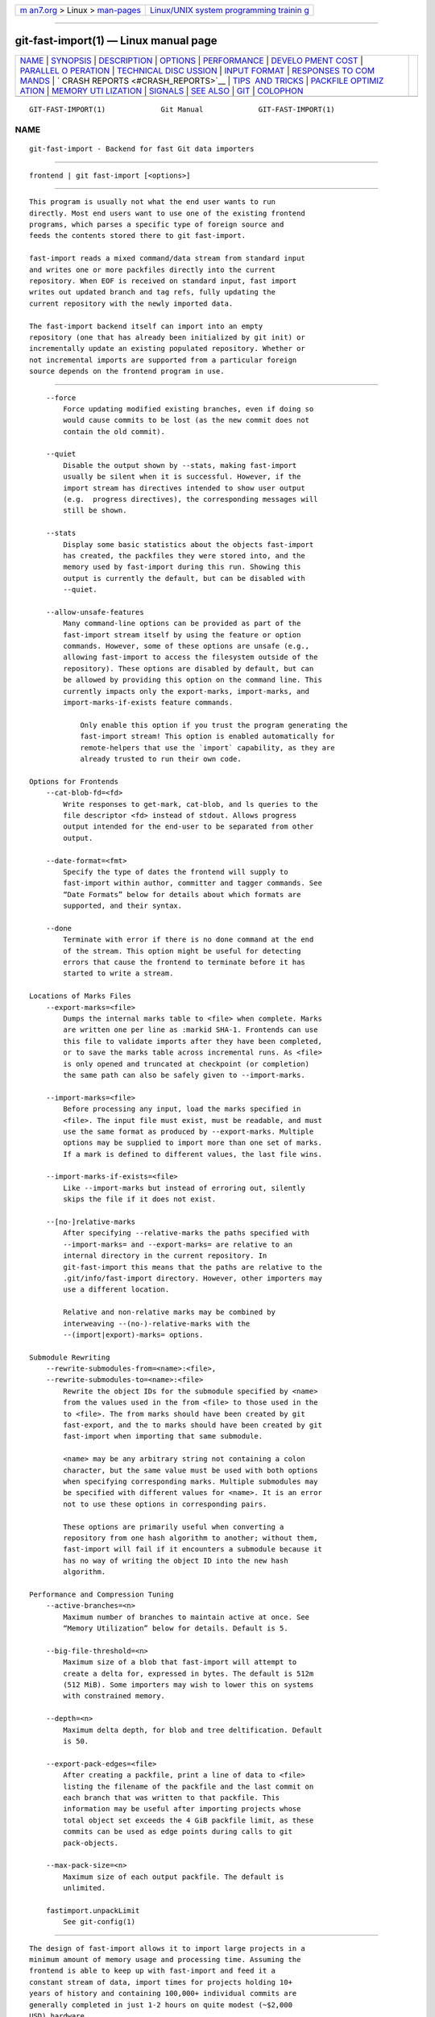.. container:: page-top

.. container:: nav-bar

   +----------------------------------+----------------------------------+
   | `m                               | `Linux/UNIX system programming   |
   | an7.org <../../../index.html>`__ | trainin                          |
   | > Linux >                        | g <http://man7.org/training/>`__ |
   | `man-pages <../index.html>`__    |                                  |
   +----------------------------------+----------------------------------+

--------------

git-fast-import(1) — Linux manual page
======================================

+-----------------------------------+-----------------------------------+
| `NAME <#NAME>`__ \|               |                                   |
| `SYNOPSIS <#SYNOPSIS>`__ \|       |                                   |
| `DESCRIPTION <#DESCRIPTION>`__ \| |                                   |
| `OPTIONS <#OPTIONS>`__ \|         |                                   |
| `PERFORMANCE <#PERFORMANCE>`__ \| |                                   |
| `DEVELO                           |                                   |
| PMENT COST <#DEVELOPMENT_COST>`__ |                                   |
| \|                                |                                   |
| `PARALLEL O                       |                                   |
| PERATION <#PARALLEL_OPERATION>`__ |                                   |
| \|                                |                                   |
| `TECHNICAL DISC                   |                                   |
| USSION <#TECHNICAL_DISCUSSION>`__ |                                   |
| \|                                |                                   |
| `INPUT FORMAT <#INPUT_FORMAT>`__  |                                   |
| \|                                |                                   |
| `RESPONSES TO COM                 |                                   |
| MANDS <#RESPONSES_TO_COMMANDS>`__ |                                   |
| \|                                |                                   |
| `                                 |                                   |
| CRASH REPORTS <#CRASH_REPORTS>`__ |                                   |
| \|                                |                                   |
| `TIPS                             |                                   |
|  AND TRICKS <#TIPS_AND_TRICKS>`__ |                                   |
| \|                                |                                   |
| `PACKFILE OPTIMIZ                 |                                   |
| ATION <#PACKFILE_OPTIMIZATION>`__ |                                   |
| \|                                |                                   |
| `MEMORY UTI                       |                                   |
| LIZATION <#MEMORY_UTILIZATION>`__ |                                   |
| \| `SIGNALS <#SIGNALS>`__ \|      |                                   |
| `SEE ALSO <#SEE_ALSO>`__ \|       |                                   |
| `GIT <#GIT>`__ \|                 |                                   |
| `COLOPHON <#COLOPHON>`__          |                                   |
+-----------------------------------+-----------------------------------+
| .. container:: man-search-box     |                                   |
+-----------------------------------+-----------------------------------+

::

   GIT-FAST-IMPORT(1)             Git Manual             GIT-FAST-IMPORT(1)

NAME
-------------------------------------------------

::

          git-fast-import - Backend for fast Git data importers


---------------------------------------------------------

::

          frontend | git fast-import [<options>]


---------------------------------------------------------------

::

          This program is usually not what the end user wants to run
          directly. Most end users want to use one of the existing frontend
          programs, which parses a specific type of foreign source and
          feeds the contents stored there to git fast-import.

          fast-import reads a mixed command/data stream from standard input
          and writes one or more packfiles directly into the current
          repository. When EOF is received on standard input, fast import
          writes out updated branch and tag refs, fully updating the
          current repository with the newly imported data.

          The fast-import backend itself can import into an empty
          repository (one that has already been initialized by git init) or
          incrementally update an existing populated repository. Whether or
          not incremental imports are supported from a particular foreign
          source depends on the frontend program in use.


-------------------------------------------------------

::

          --force
              Force updating modified existing branches, even if doing so
              would cause commits to be lost (as the new commit does not
              contain the old commit).

          --quiet
              Disable the output shown by --stats, making fast-import
              usually be silent when it is successful. However, if the
              import stream has directives intended to show user output
              (e.g.  progress directives), the corresponding messages will
              still be shown.

          --stats
              Display some basic statistics about the objects fast-import
              has created, the packfiles they were stored into, and the
              memory used by fast-import during this run. Showing this
              output is currently the default, but can be disabled with
              --quiet.

          --allow-unsafe-features
              Many command-line options can be provided as part of the
              fast-import stream itself by using the feature or option
              commands. However, some of these options are unsafe (e.g.,
              allowing fast-import to access the filesystem outside of the
              repository). These options are disabled by default, but can
              be allowed by providing this option on the command line. This
              currently impacts only the export-marks, import-marks, and
              import-marks-if-exists feature commands.

                  Only enable this option if you trust the program generating the
                  fast-import stream! This option is enabled automatically for
                  remote-helpers that use the `import` capability, as they are
                  already trusted to run their own code.

      Options for Frontends
          --cat-blob-fd=<fd>
              Write responses to get-mark, cat-blob, and ls queries to the
              file descriptor <fd> instead of stdout. Allows progress
              output intended for the end-user to be separated from other
              output.

          --date-format=<fmt>
              Specify the type of dates the frontend will supply to
              fast-import within author, committer and tagger commands. See
              “Date Formats” below for details about which formats are
              supported, and their syntax.

          --done
              Terminate with error if there is no done command at the end
              of the stream. This option might be useful for detecting
              errors that cause the frontend to terminate before it has
              started to write a stream.

      Locations of Marks Files
          --export-marks=<file>
              Dumps the internal marks table to <file> when complete. Marks
              are written one per line as :markid SHA-1. Frontends can use
              this file to validate imports after they have been completed,
              or to save the marks table across incremental runs. As <file>
              is only opened and truncated at checkpoint (or completion)
              the same path can also be safely given to --import-marks.

          --import-marks=<file>
              Before processing any input, load the marks specified in
              <file>. The input file must exist, must be readable, and must
              use the same format as produced by --export-marks. Multiple
              options may be supplied to import more than one set of marks.
              If a mark is defined to different values, the last file wins.

          --import-marks-if-exists=<file>
              Like --import-marks but instead of erroring out, silently
              skips the file if it does not exist.

          --[no-]relative-marks
              After specifying --relative-marks the paths specified with
              --import-marks= and --export-marks= are relative to an
              internal directory in the current repository. In
              git-fast-import this means that the paths are relative to the
              .git/info/fast-import directory. However, other importers may
              use a different location.

              Relative and non-relative marks may be combined by
              interweaving --(no-)-relative-marks with the
              --(import|export)-marks= options.

      Submodule Rewriting
          --rewrite-submodules-from=<name>:<file>,
          --rewrite-submodules-to=<name>:<file>
              Rewrite the object IDs for the submodule specified by <name>
              from the values used in the from <file> to those used in the
              to <file>. The from marks should have been created by git
              fast-export, and the to marks should have been created by git
              fast-import when importing that same submodule.

              <name> may be any arbitrary string not containing a colon
              character, but the same value must be used with both options
              when specifying corresponding marks. Multiple submodules may
              be specified with different values for <name>. It is an error
              not to use these options in corresponding pairs.

              These options are primarily useful when converting a
              repository from one hash algorithm to another; without them,
              fast-import will fail if it encounters a submodule because it
              has no way of writing the object ID into the new hash
              algorithm.

      Performance and Compression Tuning
          --active-branches=<n>
              Maximum number of branches to maintain active at once. See
              “Memory Utilization” below for details. Default is 5.

          --big-file-threshold=<n>
              Maximum size of a blob that fast-import will attempt to
              create a delta for, expressed in bytes. The default is 512m
              (512 MiB). Some importers may wish to lower this on systems
              with constrained memory.

          --depth=<n>
              Maximum delta depth, for blob and tree deltification. Default
              is 50.

          --export-pack-edges=<file>
              After creating a packfile, print a line of data to <file>
              listing the filename of the packfile and the last commit on
              each branch that was written to that packfile. This
              information may be useful after importing projects whose
              total object set exceeds the 4 GiB packfile limit, as these
              commits can be used as edge points during calls to git
              pack-objects.

          --max-pack-size=<n>
              Maximum size of each output packfile. The default is
              unlimited.

          fastimport.unpackLimit
              See git-config(1)


---------------------------------------------------------------

::

          The design of fast-import allows it to import large projects in a
          minimum amount of memory usage and processing time. Assuming the
          frontend is able to keep up with fast-import and feed it a
          constant stream of data, import times for projects holding 10+
          years of history and containing 100,000+ individual commits are
          generally completed in just 1-2 hours on quite modest (~$2,000
          USD) hardware.

          Most bottlenecks appear to be in foreign source data access (the
          source just cannot extract revisions fast enough) or disk IO
          (fast-import writes as fast as the disk will take the data).
          Imports will run faster if the source data is stored on a
          different drive than the destination Git repository (due to less
          IO contention).


-------------------------------------------------------------------------

::

          A typical frontend for fast-import tends to weigh in at
          approximately 200 lines of Perl/Python/Ruby code. Most developers
          have been able to create working importers in just a couple of
          hours, even though it is their first exposure to fast-import, and
          sometimes even to Git. This is an ideal situation, given that
          most conversion tools are throw-away (use once, and never look
          back).


-----------------------------------------------------------------------------

::

          Like git push or git fetch, imports handled by fast-import are
          safe to run alongside parallel git repack -a -d or git gc
          invocations, or any other Git operation (including git prune, as
          loose objects are never used by fast-import).

          fast-import does not lock the branch or tag refs it is actively
          importing. After the import, during its ref update phase,
          fast-import tests each existing branch ref to verify the update
          will be a fast-forward update (the commit stored in the ref is
          contained in the new history of the commit to be written). If the
          update is not a fast-forward update, fast-import will skip
          updating that ref and instead prints a warning message.
          fast-import will always attempt to update all branch refs, and
          does not stop on the first failure.

          Branch updates can be forced with --force, but it’s recommended
          that this only be used on an otherwise quiet repository. Using
          --force is not necessary for an initial import into an empty
          repository.


---------------------------------------------------------------------------------

::

          fast-import tracks a set of branches in memory. Any branch can be
          created or modified at any point during the import process by
          sending a commit command on the input stream. This design allows
          a frontend program to process an unlimited number of branches
          simultaneously, generating commits in the order they are
          available from the source data. It also simplifies the frontend
          programs considerably.

          fast-import does not use or alter the current working directory,
          or any file within it. (It does however update the current Git
          repository, as referenced by GIT_DIR.) Therefore an import
          frontend may use the working directory for its own purposes, such
          as extracting file revisions from the foreign source. This
          ignorance of the working directory also allows fast-import to run
          very quickly, as it does not need to perform any costly file
          update operations when switching between branches.


-----------------------------------------------------------------

::

          With the exception of raw file data (which Git does not
          interpret) the fast-import input format is text (ASCII) based.
          This text based format simplifies development and debugging of
          frontend programs, especially when a higher level language such
          as Perl, Python or Ruby is being used.

          fast-import is very strict about its input. Where we say SP below
          we mean exactly one space. Likewise LF means one (and only one)
          linefeed and HT one (and only one) horizontal tab. Supplying
          additional whitespace characters will cause unexpected results,
          such as branch names or file names with leading or trailing
          spaces in their name, or early termination of fast-import when it
          encounters unexpected input.

      Stream Comments
          To aid in debugging frontends fast-import ignores any line that
          begins with # (ASCII pound/hash) up to and including the line
          ending LF. A comment line may contain any sequence of bytes that
          does not contain an LF and therefore may be used to include any
          detailed debugging information that might be specific to the
          frontend and useful when inspecting a fast-import data stream.

      Date Formats
          The following date formats are supported. A frontend should
          select the format it will use for this import by passing the
          format name in the --date-format=<fmt> command-line option.

          raw
              This is the Git native format and is <time> SP <offutc>. It
              is also fast-import’s default format, if --date-format was
              not specified.

              The time of the event is specified by <time> as the number of
              seconds since the UNIX epoch (midnight, Jan 1, 1970, UTC) and
              is written as an ASCII decimal integer.

              The local offset is specified by <offutc> as a positive or
              negative offset from UTC. For example EST (which is 5 hours
              behind UTC) would be expressed in <tz> by “-0500” while UTC
              is “+0000”. The local offset does not affect <time>; it is
              used only as an advisement to help formatting routines
              display the timestamp.

              If the local offset is not available in the source material,
              use “+0000”, or the most common local offset. For example
              many organizations have a CVS repository which has only ever
              been accessed by users who are located in the same location
              and time zone. In this case a reasonable offset from UTC
              could be assumed.

              Unlike the rfc2822 format, this format is very strict. Any
              variation in formatting will cause fast-import to reject the
              value, and some sanity checks on the numeric values may also
              be performed.

          raw-permissive
              This is the same as raw except that no sanity checks on the
              numeric epoch and local offset are performed. This can be
              useful when trying to filter or import an existing history
              with e.g. bogus timezone values.

          rfc2822
              This is the standard email format as described by RFC 2822.

              An example value is “Tue Feb 6 11:22:18 2007 -0500”. The Git
              parser is accurate, but a little on the lenient side. It is
              the same parser used by git am when applying patches received
              from email.

              Some malformed strings may be accepted as valid dates. In
              some of these cases Git will still be able to obtain the
              correct date from the malformed string. There are also some
              types of malformed strings which Git will parse wrong, and
              yet consider valid. Seriously malformed strings will be
              rejected.

              Unlike the raw format above, the time zone/UTC offset
              information contained in an RFC 2822 date string is used to
              adjust the date value to UTC prior to storage. Therefore it
              is important that this information be as accurate as
              possible.

              If the source material uses RFC 2822 style dates, the
              frontend should let fast-import handle the parsing and
              conversion (rather than attempting to do it itself) as the
              Git parser has been well tested in the wild.

              Frontends should prefer the raw format if the source material
              already uses UNIX-epoch format, can be coaxed to give dates
              in that format, or its format is easily convertible to it, as
              there is no ambiguity in parsing.

          now
              Always use the current time and time zone. The literal now
              must always be supplied for <when>.

              This is a toy format. The current time and time zone of this
              system is always copied into the identity string at the time
              it is being created by fast-import. There is no way to
              specify a different time or time zone.

              This particular format is supplied as it’s short to implement
              and may be useful to a process that wants to create a new
              commit right now, without needing to use a working directory
              or git update-index.

              If separate author and committer commands are used in a
              commit the timestamps may not match, as the system clock will
              be polled twice (once for each command). The only way to
              ensure that both author and committer identity information
              has the same timestamp is to omit author (thus copying from
              committer) or to use a date format other than now.

      Commands
          fast-import accepts several commands to update the current
          repository and control the current import process. More detailed
          discussion (with examples) of each command follows later.

          commit
              Creates a new branch or updates an existing branch by
              creating a new commit and updating the branch to point at the
              newly created commit.

          tag
              Creates an annotated tag object from an existing commit or
              branch. Lightweight tags are not supported by this command,
              as they are not recommended for recording meaningful points
              in time.

          reset
              Reset an existing branch (or a new branch) to a specific
              revision. This command must be used to change a branch to a
              specific revision without making a commit on it.

          blob
              Convert raw file data into a blob, for future use in a commit
              command. This command is optional and is not needed to
              perform an import.

          alias
              Record that a mark refers to a given object without first
              creating any new object. Using --import-marks and referring
              to missing marks will cause fast-import to fail, so aliases
              can provide a way to set otherwise pruned commits to a valid
              value (e.g. the nearest non-pruned ancestor).

          checkpoint
              Forces fast-import to close the current packfile, generate
              its unique SHA-1 checksum and index, and start a new
              packfile. This command is optional and is not needed to
              perform an import.

          progress
              Causes fast-import to echo the entire line to its own
              standard output. This command is optional and is not needed
              to perform an import.

          done
              Marks the end of the stream. This command is optional unless
              the done feature was requested using the --done command-line
              option or feature done command.

          get-mark
              Causes fast-import to print the SHA-1 corresponding to a mark
              to the file descriptor set with --cat-blob-fd, or stdout if
              unspecified.

          cat-blob
              Causes fast-import to print a blob in cat-file --batch format
              to the file descriptor set with --cat-blob-fd or stdout if
              unspecified.

          ls
              Causes fast-import to print a line describing a directory
              entry in ls-tree format to the file descriptor set with
              --cat-blob-fd or stdout if unspecified.

          feature
              Enable the specified feature. This requires that fast-import
              supports the specified feature, and aborts if it does not.

          option
              Specify any of the options listed under OPTIONS that do not
              change stream semantic to suit the frontend’s needs. This
              command is optional and is not needed to perform an import.

      commit
          Create or update a branch with a new commit, recording one
          logical change to the project.

                      'commit' SP <ref> LF
                      mark?
                      original-oid?
                      ('author' (SP <name>)? SP LT <email> GT SP <when> LF)?
                      'committer' (SP <name>)? SP LT <email> GT SP <when> LF
                      ('encoding' SP <encoding>)?
                      data
                      ('from' SP <commit-ish> LF)?
                      ('merge' SP <commit-ish> LF)*
                      (filemodify | filedelete | filecopy | filerename | filedeleteall | notemodify)*
                      LF?

          where <ref> is the name of the branch to make the commit on.
          Typically branch names are prefixed with refs/heads/ in Git, so
          importing the CVS branch symbol RELENG-1_0 would use
          refs/heads/RELENG-1_0 for the value of <ref>. The value of <ref>
          must be a valid refname in Git. As LF is not valid in a Git
          refname, no quoting or escaping syntax is supported here.

          A mark command may optionally appear, requesting fast-import to
          save a reference to the newly created commit for future use by
          the frontend (see below for format). It is very common for
          frontends to mark every commit they create, thereby allowing
          future branch creation from any imported commit.

          The data command following committer must supply the commit
          message (see below for data command syntax). To import an empty
          commit message use a 0 length data. Commit messages are free-form
          and are not interpreted by Git. Currently they must be encoded in
          UTF-8, as fast-import does not permit other encodings to be
          specified.

          Zero or more filemodify, filedelete, filecopy, filerename,
          filedeleteall and notemodify commands may be included to update
          the contents of the branch prior to creating the commit. These
          commands may be supplied in any order. However it is recommended
          that a filedeleteall command precede all filemodify, filecopy,
          filerename and notemodify commands in the same commit, as
          filedeleteall wipes the branch clean (see below).

          The LF after the command is optional (it used to be required).
          Note that for reasons of backward compatibility, if the commit
          ends with a data command (i.e. it has no from, merge, filemodify,
          filedelete, filecopy, filerename, filedeleteall or notemodify
          commands) then two LF commands may appear at the end of the
          command instead of just one.

          author
              An author command may optionally appear, if the author
              information might differ from the committer information. If
              author is omitted then fast-import will automatically use the
              committer’s information for the author portion of the commit.
              See below for a description of the fields in author, as they
              are identical to committer.

          committer
              The committer command indicates who made this commit, and
              when they made it.

              Here <name> is the person’s display name (for example “Com M
              Itter”) and <email> is the person’s email address
              (“cm@example.com”). LT and GT are the literal less-than
              (\x3c) and greater-than (\x3e) symbols. These are required to
              delimit the email address from the other fields in the line.
              Note that <name> and <email> are free-form and may contain
              any sequence of bytes, except LT, GT and LF. <name> is
              typically UTF-8 encoded.

              The time of the change is specified by <when> using the date
              format that was selected by the --date-format=<fmt>
              command-line option. See “Date Formats” above for the set of
              supported formats, and their syntax.

          encoding
              The optional encoding command indicates the encoding of the
              commit message. Most commits are UTF-8 and the encoding is
              omitted, but this allows importing commit messages into git
              without first reencoding them.

          from
              The from command is used to specify the commit to initialize
              this branch from. This revision will be the first ancestor of
              the new commit. The state of the tree built at this commit
              will begin with the state at the from commit, and be altered
              by the content modifications in this commit.

              Omitting the from command in the first commit of a new branch
              will cause fast-import to create that commit with no
              ancestor. This tends to be desired only for the initial
              commit of a project. If the frontend creates all files from
              scratch when making a new branch, a merge command may be used
              instead of from to start the commit with an empty tree.
              Omitting the from command on existing branches is usually
              desired, as the current commit on that branch is
              automatically assumed to be the first ancestor of the new
              commit.

              As LF is not valid in a Git refname or SHA-1 expression, no
              quoting or escaping syntax is supported within <commit-ish>.

              Here <commit-ish> is any of the following:

              •   The name of an existing branch already in fast-import’s
                  internal branch table. If fast-import doesn’t know the
                  name, it’s treated as a SHA-1 expression.

              •   A mark reference, :<idnum>, where <idnum> is the mark
                  number.

                  The reason fast-import uses : to denote a mark reference
                  is this character is not legal in a Git branch name. The
                  leading : makes it easy to distinguish between the mark
                  42 (:42) and the branch 42 (42 or refs/heads/42), or an
                  abbreviated SHA-1 which happened to consist only of
                  base-10 digits.

                  Marks must be declared (via mark) before they can be
                  used.

              •   A complete 40 byte or abbreviated commit SHA-1 in hex.

              •   Any valid Git SHA-1 expression that resolves to a commit.
                  See “SPECIFYING REVISIONS” in gitrevisions(7) for
                  details.

              •   The special null SHA-1 (40 zeros) specifies that the
                  branch is to be removed.

              The special case of restarting an incremental import from the
              current branch value should be written as:

                          from refs/heads/branch^0

              The ^0 suffix is necessary as fast-import does not permit a
              branch to start from itself, and the branch is created in
              memory before the from command is even read from the input.
              Adding ^0 will force fast-import to resolve the commit
              through Git’s revision parsing library, rather than its
              internal branch table, thereby loading in the existing value
              of the branch.

          merge
              Includes one additional ancestor commit. The additional
              ancestry link does not change the way the tree state is built
              at this commit. If the from command is omitted when creating
              a new branch, the first merge commit will be the first
              ancestor of the current commit, and the branch will start out
              with no files. An unlimited number of merge commands per
              commit are permitted by fast-import, thereby establishing an
              n-way merge.

              Here <commit-ish> is any of the commit specification
              expressions also accepted by from (see above).

          filemodify
              Included in a commit command to add a new file or change the
              content of an existing file. This command has two different
              means of specifying the content of the file.

              External data format
                  The data content for the file was already supplied by a
                  prior blob command. The frontend just needs to connect
                  it.

                              'M' SP <mode> SP <dataref> SP <path> LF

                  Here usually <dataref> must be either a mark reference
                  (:<idnum>) set by a prior blob command, or a full 40-byte
                  SHA-1 of an existing Git blob object. If <mode> is
                  040000` then <dataref> must be the full 40-byte SHA-1 of
                  an existing Git tree object or a mark reference set with
                  --import-marks.

              Inline data format
                  The data content for the file has not been supplied yet.
                  The frontend wants to supply it as part of this modify
                  command.

                              'M' SP <mode> SP 'inline' SP <path> LF
                              data

                  See below for a detailed description of the data command.

              In both formats <mode> is the type of file entry, specified
              in octal. Git only supports the following modes:

              •   100644 or 644: A normal (not-executable) file. The
                  majority of files in most projects use this mode. If in
                  doubt, this is what you want.

              •   100755 or 755: A normal, but executable, file.

              •   120000: A symlink, the content of the file will be the
                  link target.

              •   160000: A gitlink, SHA-1 of the object refers to a commit
                  in another repository. Git links can only be specified by
                  SHA or through a commit mark. They are used to implement
                  submodules.

              •   040000: A subdirectory. Subdirectories can only be
                  specified by SHA or through a tree mark set with
                  --import-marks.

              In both formats <path> is the complete path of the file to be
              added (if not already existing) or modified (if already
              existing).

              A <path> string must use UNIX-style directory separators
              (forward slash /), may contain any byte other than LF, and
              must not start with double quote (").

              A path can use C-style string quoting; this is accepted in
              all cases and mandatory if the filename starts with double
              quote or contains LF. In C-style quoting, the complete name
              should be surrounded with double quotes, and any LF,
              backslash, or double quote characters must be escaped by
              preceding them with a backslash (e.g., "path/with\n, \\ and
              \" in it").

              The value of <path> must be in canonical form. That is it
              must not:

              •   contain an empty directory component (e.g.  foo//bar is
                  invalid),

              •   end with a directory separator (e.g.  foo/ is invalid),

              •   start with a directory separator (e.g.  /foo is invalid),

              •   contain the special component .  or ..  (e.g.  foo/./bar
                  and foo/../bar are invalid).

              The root of the tree can be represented by an empty string as
              <path>.

              It is recommended that <path> always be encoded using UTF-8.

          filedelete
              Included in a commit command to remove a file or recursively
              delete an entire directory from the branch. If the file or
              directory removal makes its parent directory empty, the
              parent directory will be automatically removed too. This
              cascades up the tree until the first non-empty directory or
              the root is reached.

                          'D' SP <path> LF

              here <path> is the complete path of the file or subdirectory
              to be removed from the branch. See filemodify above for a
              detailed description of <path>.

          filecopy
              Recursively copies an existing file or subdirectory to a
              different location within the branch. The existing file or
              directory must exist. If the destination exists it will be
              completely replaced by the content copied from the source.

                          'C' SP <path> SP <path> LF

              here the first <path> is the source location and the second
              <path> is the destination. See filemodify above for a
              detailed description of what <path> may look like. To use a
              source path that contains SP the path must be quoted.

              A filecopy command takes effect immediately. Once the source
              location has been copied to the destination any future
              commands applied to the source location will not impact the
              destination of the copy.

          filerename
              Renames an existing file or subdirectory to a different
              location within the branch. The existing file or directory
              must exist. If the destination exists it will be replaced by
              the source directory.

                          'R' SP <path> SP <path> LF

              here the first <path> is the source location and the second
              <path> is the destination. See filemodify above for a
              detailed description of what <path> may look like. To use a
              source path that contains SP the path must be quoted.

              A filerename command takes effect immediately. Once the
              source location has been renamed to the destination any
              future commands applied to the source location will create
              new files there and not impact the destination of the rename.

              Note that a filerename is the same as a filecopy followed by
              a filedelete of the source location. There is a slight
              performance advantage to using filerename, but the advantage
              is so small that it is never worth trying to convert a
              delete/add pair in source material into a rename for
              fast-import. This filerename command is provided just to
              simplify frontends that already have rename information and
              don’t want bother with decomposing it into a filecopy
              followed by a filedelete.

          filedeleteall
              Included in a commit command to remove all files (and also
              all directories) from the branch. This command resets the
              internal branch structure to have no files in it, allowing
              the frontend to subsequently add all interesting files from
              scratch.

                          'deleteall' LF

              This command is extremely useful if the frontend does not
              know (or does not care to know) what files are currently on
              the branch, and therefore cannot generate the proper
              filedelete commands to update the content.

              Issuing a filedeleteall followed by the needed filemodify
              commands to set the correct content will produce the same
              results as sending only the needed filemodify and filedelete
              commands. The filedeleteall approach may however require
              fast-import to use slightly more memory per active branch
              (less than 1 MiB for even most large projects); so frontends
              that can easily obtain only the affected paths for a commit
              are encouraged to do so.

          notemodify
              Included in a commit <notes_ref> command to add a new note
              annotating a <commit-ish> or change this annotation contents.
              Internally it is similar to filemodify 100644 on <commit-ish>
              path (maybe split into subdirectories). It’s not advised to
              use any other commands to write to the <notes_ref> tree
              except filedeleteall to delete all existing notes in this
              tree. This command has two different means of specifying the
              content of the note.

              External data format
                  The data content for the note was already supplied by a
                  prior blob command. The frontend just needs to connect it
                  to the commit that is to be annotated.

                              'N' SP <dataref> SP <commit-ish> LF

                  Here <dataref> can be either a mark reference (:<idnum>)
                  set by a prior blob command, or a full 40-byte SHA-1 of
                  an existing Git blob object.

              Inline data format
                  The data content for the note has not been supplied yet.
                  The frontend wants to supply it as part of this modify
                  command.

                              'N' SP 'inline' SP <commit-ish> LF
                              data

                  See below for a detailed description of the data command.

              In both formats <commit-ish> is any of the commit
              specification expressions also accepted by from (see above).

      mark
          Arranges for fast-import to save a reference to the current
          object, allowing the frontend to recall this object at a future
          point in time, without knowing its SHA-1. Here the current object
          is the object creation command the mark command appears within.
          This can be commit, tag, and blob, but commit is the most common
          usage.

                      'mark' SP ':' <idnum> LF

          where <idnum> is the number assigned by the frontend to this
          mark. The value of <idnum> is expressed as an ASCII decimal
          integer. The value 0 is reserved and cannot be used as a mark.
          Only values greater than or equal to 1 may be used as marks.

          New marks are created automatically. Existing marks can be moved
          to another object simply by reusing the same <idnum> in another
          mark command.

      original-oid
          Provides the name of the object in the original source control
          system. fast-import will simply ignore this directive, but filter
          processes which operate on and modify the stream before feeding
          to fast-import may have uses for this information

                      'original-oid' SP <object-identifier> LF

          where <object-identifier> is any string not containing LF.

      tag
          Creates an annotated tag referring to a specific commit. To
          create lightweight (non-annotated) tags see the reset command
          below.

                      'tag' SP <name> LF
                      mark?
                      'from' SP <commit-ish> LF
                      original-oid?
                      'tagger' (SP <name>)? SP LT <email> GT SP <when> LF
                      data

          where <name> is the name of the tag to create.

          Tag names are automatically prefixed with refs/tags/ when stored
          in Git, so importing the CVS branch symbol RELENG-1_0-FINAL would
          use just RELENG-1_0-FINAL for <name>, and fast-import will write
          the corresponding ref as refs/tags/RELENG-1_0-FINAL.

          The value of <name> must be a valid refname in Git and therefore
          may contain forward slashes. As LF is not valid in a Git refname,
          no quoting or escaping syntax is supported here.

          The from command is the same as in the commit command; see above
          for details.

          The tagger command uses the same format as committer within
          commit; again see above for details.

          The data command following tagger must supply the annotated tag
          message (see below for data command syntax). To import an empty
          tag message use a 0 length data. Tag messages are free-form and
          are not interpreted by Git. Currently they must be encoded in
          UTF-8, as fast-import does not permit other encodings to be
          specified.

          Signing annotated tags during import from within fast-import is
          not supported. Trying to include your own PGP/GPG signature is
          not recommended, as the frontend does not (easily) have access to
          the complete set of bytes which normally goes into such a
          signature. If signing is required, create lightweight tags from
          within fast-import with reset, then create the annotated versions
          of those tags offline with the standard git tag process.

      reset
          Creates (or recreates) the named branch, optionally starting from
          a specific revision. The reset command allows a frontend to issue
          a new from command for an existing branch, or to create a new
          branch from an existing commit without creating a new commit.

                      'reset' SP <ref> LF
                      ('from' SP <commit-ish> LF)?
                      LF?

          For a detailed description of <ref> and <commit-ish> see above
          under commit and from.

          The LF after the command is optional (it used to be required).

          The reset command can also be used to create lightweight
          (non-annotated) tags. For example:

              reset refs/tags/938
              from :938

          would create the lightweight tag refs/tags/938 referring to
          whatever commit mark :938 references.

      blob
          Requests writing one file revision to the packfile. The revision
          is not connected to any commit; this connection must be formed in
          a subsequent commit command by referencing the blob through an
          assigned mark.

                      'blob' LF
                      mark?
                      original-oid?
                      data

          The mark command is optional here as some frontends have chosen
          to generate the Git SHA-1 for the blob on their own, and feed
          that directly to commit. This is typically more work than it’s
          worth however, as marks are inexpensive to store and easy to use.

      data
          Supplies raw data (for use as blob/file content, commit messages,
          or annotated tag messages) to fast-import. Data can be supplied
          using an exact byte count or delimited with a terminating line.
          Real frontends intended for production-quality conversions should
          always use the exact byte count format, as it is more robust and
          performs better. The delimited format is intended primarily for
          testing fast-import.

          Comment lines appearing within the <raw> part of data commands
          are always taken to be part of the body of the data and are
          therefore never ignored by fast-import. This makes it safe to
          import any file/message content whose lines might start with #.

          Exact byte count format
              The frontend must specify the number of bytes of data.

                          'data' SP <count> LF
                          <raw> LF?

              where <count> is the exact number of bytes appearing within
              <raw>. The value of <count> is expressed as an ASCII decimal
              integer. The LF on either side of <raw> is not included in
              <count> and will not be included in the imported data.

              The LF after <raw> is optional (it used to be required) but
              recommended. Always including it makes debugging a
              fast-import stream easier as the next command always starts
              in column 0 of the next line, even if <raw> did not end with
              an LF.

          Delimited format
              A delimiter string is used to mark the end of the data.
              fast-import will compute the length by searching for the
              delimiter. This format is primarily useful for testing and is
              not recommended for real data.

                          'data' SP '<<' <delim> LF
                          <raw> LF
                          <delim> LF
                          LF?

              where <delim> is the chosen delimiter string. The string
              <delim> must not appear on a line by itself within <raw>, as
              otherwise fast-import will think the data ends earlier than
              it really does. The LF immediately trailing <raw> is part of
              <raw>. This is one of the limitations of the delimited
              format, it is impossible to supply a data chunk which does
              not have an LF as its last byte.

              The LF after <delim> LF is optional (it used to be required).

      alias
          Record that a mark refers to a given object without first
          creating any new object.

                      'alias' LF
                      mark
                      'to' SP <commit-ish> LF
                      LF?

          For a detailed description of <commit-ish> see above under from.

      checkpoint
          Forces fast-import to close the current packfile, start a new
          one, and to save out all current branch refs, tags and marks.

                      'checkpoint' LF
                      LF?

          Note that fast-import automatically switches packfiles when the
          current packfile reaches --max-pack-size, or 4 GiB, whichever
          limit is smaller. During an automatic packfile switch fast-import
          does not update the branch refs, tags or marks.

          As a checkpoint can require a significant amount of CPU time and
          disk IO (to compute the overall pack SHA-1 checksum, generate the
          corresponding index file, and update the refs) it can easily take
          several minutes for a single checkpoint command to complete.

          Frontends may choose to issue checkpoints during extremely large
          and long running imports, or when they need to allow another Git
          process access to a branch. However given that a 30 GiB
          Subversion repository can be loaded into Git through fast-import
          in about 3 hours, explicit checkpointing may not be necessary.

          The LF after the command is optional (it used to be required).

      progress
          Causes fast-import to print the entire progress line unmodified
          to its standard output channel (file descriptor 1) when the
          command is processed from the input stream. The command otherwise
          has no impact on the current import, or on any of fast-import’s
          internal state.

                      'progress' SP <any> LF
                      LF?

          The <any> part of the command may contain any sequence of bytes
          that does not contain LF. The LF after the command is optional.
          Callers may wish to process the output through a tool such as sed
          to remove the leading part of the line, for example:

              frontend | git fast-import | sed 's/^progress //'

          Placing a progress command immediately after a checkpoint will
          inform the reader when the checkpoint has been completed and it
          can safely access the refs that fast-import updated.

      get-mark
          Causes fast-import to print the SHA-1 corresponding to a mark to
          stdout or to the file descriptor previously arranged with the
          --cat-blob-fd argument. The command otherwise has no impact on
          the current import; its purpose is to retrieve SHA-1s that later
          commits might want to refer to in their commit messages.

                      'get-mark' SP ':' <idnum> LF

          See “Responses To Commands” below for details about how to read
          this output safely.

      cat-blob
          Causes fast-import to print a blob to a file descriptor
          previously arranged with the --cat-blob-fd argument. The command
          otherwise has no impact on the current import; its main purpose
          is to retrieve blobs that may be in fast-import’s memory but not
          accessible from the target repository.

                      'cat-blob' SP <dataref> LF

          The <dataref> can be either a mark reference (:<idnum>) set
          previously or a full 40-byte SHA-1 of a Git blob, preexisting or
          ready to be written.

          Output uses the same format as git cat-file --batch:

              <sha1> SP 'blob' SP <size> LF
              <contents> LF

          This command can be used where a filemodify directive can appear,
          allowing it to be used in the middle of a commit. For a
          filemodify using an inline directive, it can also appear right
          before the data directive.

          See “Responses To Commands” below for details about how to read
          this output safely.

      ls
          Prints information about the object at a path to a file
          descriptor previously arranged with the --cat-blob-fd argument.
          This allows printing a blob from the active commit (with
          cat-blob) or copying a blob or tree from a previous commit for
          use in the current one (with filemodify).

          The ls command can also be used where a filemodify directive can
          appear, allowing it to be used in the middle of a commit.

          Reading from the active commit
              This form can only be used in the middle of a commit. The
              path names a directory entry within fast-import’s active
              commit. The path must be quoted in this case.

                          'ls' SP <path> LF

          Reading from a named tree
              The <dataref> can be a mark reference (:<idnum>) or the full
              40-byte SHA-1 of a Git tag, commit, or tree object,
              preexisting or waiting to be written. The path is relative to
              the top level of the tree named by <dataref>.

                          'ls' SP <dataref> SP <path> LF

          See filemodify above for a detailed description of <path>.

          Output uses the same format as git ls-tree <tree> -- <path>:

              <mode> SP ('blob' | 'tree' | 'commit') SP <dataref> HT <path> LF

          The <dataref> represents the blob, tree, or commit object at
          <path> and can be used in later get-mark, cat-blob, filemodify,
          or ls commands.

          If there is no file or subtree at that path, git fast-import will
          instead report

              missing SP <path> LF

          See “Responses To Commands” below for details about how to read
          this output safely.

      feature
          Require that fast-import supports the specified feature, or abort
          if it does not.

                      'feature' SP <feature> ('=' <argument>)? LF

          The <feature> part of the command may be any one of the
          following:

          date-format, export-marks, relative-marks, no-relative-marks,
          force
              Act as though the corresponding command-line option with a
              leading -- was passed on the command line (see OPTIONS,
              above).

          import-marks, import-marks-if-exists
              Like --import-marks except in two respects: first, only one
              "feature import-marks" or "feature import-marks-if-exists"
              command is allowed per stream; second, an --import-marks= or
              --import-marks-if-exists command-line option overrides any of
              these "feature" commands in the stream; third, "feature
              import-marks-if-exists" like a corresponding command-line
              option silently skips a nonexistent file.

          get-mark, cat-blob, ls
              Require that the backend support the get-mark, cat-blob, or
              ls command respectively. Versions of fast-import not
              supporting the specified command will exit with a message
              indicating so. This lets the import error out early with a
              clear message, rather than wasting time on the early part of
              an import before the unsupported command is detected.

          notes
              Require that the backend support the notemodify (N)
              subcommand to the commit command. Versions of fast-import not
              supporting notes will exit with a message indicating so.

          done
              Error out if the stream ends without a done command. Without
              this feature, errors causing the frontend to end abruptly at
              a convenient point in the stream can go undetected. This may
              occur, for example, if an import front end dies in
              mid-operation without emitting SIGTERM or SIGKILL at its
              subordinate git fast-import instance.

      option
          Processes the specified option so that git fast-import behaves in
          a way that suits the frontend’s needs. Note that options
          specified by the frontend are overridden by any options the user
          may specify to git fast-import itself.

                  'option' SP <option> LF

          The <option> part of the command may contain any of the options
          listed in the OPTIONS section that do not change import
          semantics, without the leading -- and is treated in the same way.

          Option commands must be the first commands on the input (not
          counting feature commands), to give an option command after any
          non-option command is an error.

          The following command-line options change import semantics and
          may therefore not be passed as option:

          •   date-format

          •   import-marks

          •   export-marks

          •   cat-blob-fd

          •   force

      done
          If the done feature is not in use, treated as if EOF was read.
          This can be used to tell fast-import to finish early.

          If the --done command-line option or feature done command is in
          use, the done command is mandatory and marks the end of the
          stream.


-----------------------------------------------------------------------------------

::

          New objects written by fast-import are not available immediately.
          Most fast-import commands have no visible effect until the next
          checkpoint (or completion). The frontend can send commands to
          fill fast-import’s input pipe without worrying about how quickly
          they will take effect, which improves performance by simplifying
          scheduling.

          For some frontends, though, it is useful to be able to read back
          data from the current repository as it is being updated (for
          example when the source material describes objects in terms of
          patches to be applied to previously imported objects). This can
          be accomplished by connecting the frontend and fast-import via
          bidirectional pipes:

              mkfifo fast-import-output
              frontend <fast-import-output |
              git fast-import >fast-import-output

          A frontend set up this way can use progress, get-mark, ls, and
          cat-blob commands to read information from the import in
          progress.

          To avoid deadlock, such frontends must completely consume any
          pending output from progress, ls, get-mark, and cat-blob before
          performing writes to fast-import that might block.


-------------------------------------------------------------------

::

          If fast-import is supplied invalid input it will terminate with a
          non-zero exit status and create a crash report in the top level
          of the Git repository it was importing into. Crash reports
          contain a snapshot of the internal fast-import state as well as
          the most recent commands that lead up to the crash.

          All recent commands (including stream comments, file changes and
          progress commands) are shown in the command history within the
          crash report, but raw file data and commit messages are excluded
          from the crash report. This exclusion saves space within the
          report file and reduces the amount of buffering that fast-import
          must perform during execution.

          After writing a crash report fast-import will close the current
          packfile and export the marks table. This allows the frontend
          developer to inspect the repository state and resume the import
          from the point where it crashed. The modified branches and tags
          are not updated during a crash, as the import did not complete
          successfully. Branch and tag information can be found in the
          crash report and must be applied manually if the update is
          needed.

          An example crash:

              $ cat >in <<END_OF_INPUT
              # my very first test commit
              commit refs/heads/master
              committer Shawn O. Pearce <spearce> 19283 -0400
              # who is that guy anyway?
              data <<EOF
              this is my commit
              EOF
              M 644 inline .gitignore
              data <<EOF
              .gitignore
              EOF
              M 777 inline bob
              END_OF_INPUT

              $ git fast-import <in
              fatal: Corrupt mode: M 777 inline bob
              fast-import: dumping crash report to .git/fast_import_crash_8434

              $ cat .git/fast_import_crash_8434
              fast-import crash report:
                  fast-import process: 8434
                  parent process     : 1391
                  at Sat Sep 1 00:58:12 2007

              fatal: Corrupt mode: M 777 inline bob

              Most Recent Commands Before Crash
              ---------------------------------
                # my very first test commit
                commit refs/heads/master
                committer Shawn O. Pearce <spearce> 19283 -0400
                # who is that guy anyway?
                data <<EOF
                M 644 inline .gitignore
                data <<EOF
              * M 777 inline bob

              Active Branch LRU
              -----------------
                  active_branches = 1 cur, 5 max

              pos  clock name
              ~~~~~~~~~~~~~~~~~~~~~~~~~~~~~~~~~~~~~~~~~~~~~
               1)      0 refs/heads/master

              Inactive Branches
              -----------------
              refs/heads/master:
                status      : active loaded dirty
                tip commit  : 0000000000000000000000000000000000000000
                old tree    : 0000000000000000000000000000000000000000
                cur tree    : 0000000000000000000000000000000000000000
                commit clock: 0
                last pack   :

              -------------------
              END OF CRASH REPORT


-----------------------------------------------------------------------

::

          The following tips and tricks have been collected from various
          users of fast-import, and are offered here as suggestions.

      Use One Mark Per Commit
          When doing a repository conversion, use a unique mark per commit
          (mark :<n>) and supply the --export-marks option on the command
          line. fast-import will dump a file which lists every mark and the
          Git object SHA-1 that corresponds to it. If the frontend can tie
          the marks back to the source repository, it is easy to verify the
          accuracy and completeness of the import by comparing each Git
          commit to the corresponding source revision.

          Coming from a system such as Perforce or Subversion this should
          be quite simple, as the fast-import mark can also be the Perforce
          changeset number or the Subversion revision number.

      Freely Skip Around Branches
          Don’t bother trying to optimize the frontend to stick to one
          branch at a time during an import. Although doing so might be
          slightly faster for fast-import, it tends to increase the
          complexity of the frontend code considerably.

          The branch LRU builtin to fast-import tends to behave very well,
          and the cost of activating an inactive branch is so low that
          bouncing around between branches has virtually no impact on
          import performance.

      Handling Renames
          When importing a renamed file or directory, simply delete the old
          name(s) and modify the new name(s) during the corresponding
          commit. Git performs rename detection after-the-fact, rather than
          explicitly during a commit.

      Use Tag Fixup Branches
          Some other SCM systems let the user create a tag from multiple
          files which are not from the same commit/changeset. Or to create
          tags which are a subset of the files available in the repository.

          Importing these tags as-is in Git is impossible without making at
          least one commit which “fixes up” the files to match the content
          of the tag. Use fast-import’s reset command to reset a dummy
          branch outside of your normal branch space to the base commit for
          the tag, then commit one or more file fixup commits, and finally
          tag the dummy branch.

          For example since all normal branches are stored under
          refs/heads/ name the tag fixup branch TAG_FIXUP. This way it is
          impossible for the fixup branch used by the importer to have
          namespace conflicts with real branches imported from the source
          (the name TAG_FIXUP is not refs/heads/TAG_FIXUP).

          When committing fixups, consider using merge to connect the
          commit(s) which are supplying file revisions to the fixup branch.
          Doing so will allow tools such as git blame to track through the
          real commit history and properly annotate the source files.

          After fast-import terminates the frontend will need to do rm
          .git/TAG_FIXUP to remove the dummy branch.

      Import Now, Repack Later
          As soon as fast-import completes the Git repository is completely
          valid and ready for use. Typically this takes only a very short
          time, even for considerably large projects (100,000+ commits).

          However repacking the repository is necessary to improve data
          locality and access performance. It can also take hours on
          extremely large projects (especially if -f and a large --window
          parameter is used). Since repacking is safe to run alongside
          readers and writers, run the repack in the background and let it
          finish when it finishes. There is no reason to wait to explore
          your new Git project!

          If you choose to wait for the repack, don’t try to run benchmarks
          or performance tests until repacking is completed. fast-import
          outputs suboptimal packfiles that are simply never seen in real
          use situations.

      Repacking Historical Data
          If you are repacking very old imported data (e.g. older than the
          last year), consider expending some extra CPU time and supplying
          --window=50 (or higher) when you run git repack. This will take
          longer, but will also produce a smaller packfile. You only need
          to expend the effort once, and everyone using your project will
          benefit from the smaller repository.

      Include Some Progress Messages
          Every once in a while have your frontend emit a progress message
          to fast-import. The contents of the messages are entirely
          free-form, so one suggestion would be to output the current month
          and year each time the current commit date moves into the next
          month. Your users will feel better knowing how much of the data
          stream has been processed.


-----------------------------------------------------------------------------------

::

          When packing a blob fast-import always attempts to deltify
          against the last blob written. Unless specifically arranged for
          by the frontend, this will probably not be a prior version of the
          same file, so the generated delta will not be the smallest
          possible. The resulting packfile will be compressed, but will not
          be optimal.

          Frontends which have efficient access to all revisions of a
          single file (for example reading an RCS/CVS ,v file) can choose
          to supply all revisions of that file as a sequence of consecutive
          blob commands. This allows fast-import to deltify the different
          file revisions against each other, saving space in the final
          packfile. Marks can be used to later identify individual file
          revisions during a sequence of commit commands.

          The packfile(s) created by fast-import do not encourage good disk
          access patterns. This is caused by fast-import writing the data
          in the order it is received on standard input, while Git
          typically organizes data within packfiles to make the most recent
          (current tip) data appear before historical data. Git also
          clusters commits together, speeding up revision traversal through
          better cache locality.

          For this reason it is strongly recommended that users repack the
          repository with git repack -a -d after fast-import completes,
          allowing Git to reorganize the packfiles for faster data access.
          If blob deltas are suboptimal (see above) then also adding the -f
          option to force recomputation of all deltas can significantly
          reduce the final packfile size (30-50% smaller can be quite
          typical).

          Instead of running git repack you can also run git gc
          --aggressive, which will also optimize other things after an
          import (e.g. pack loose refs). As noted in the "AGGRESSIVE"
          section in git-gc(1) the --aggressive option will find new deltas
          with the -f option to git-repack(1). For the reasons elaborated
          on above using --aggressive after a fast-import is one of the few
          cases where it’s known to be worthwhile.


-----------------------------------------------------------------------------

::

          There are a number of factors which affect how much memory
          fast-import requires to perform an import. Like critical sections
          of core Git, fast-import uses its own memory allocators to
          amortize any overheads associated with malloc. In practice
          fast-import tends to amortize any malloc overheads to 0, due to
          its use of large block allocations.

      per object
          fast-import maintains an in-memory structure for every object
          written in this execution. On a 32 bit system the structure is 32
          bytes, on a 64 bit system the structure is 40 bytes (due to the
          larger pointer sizes). Objects in the table are not deallocated
          until fast-import terminates. Importing 2 million objects on a 32
          bit system will require approximately 64 MiB of memory.

          The object table is actually a hashtable keyed on the object name
          (the unique SHA-1). This storage configuration allows fast-import
          to reuse an existing or already written object and avoid writing
          duplicates to the output packfile. Duplicate blobs are
          surprisingly common in an import, typically due to branch merges
          in the source.

      per mark
          Marks are stored in a sparse array, using 1 pointer (4 bytes or 8
          bytes, depending on pointer size) per mark. Although the array is
          sparse, frontends are still strongly encouraged to use marks
          between 1 and n, where n is the total number of marks required
          for this import.

      per branch
          Branches are classified as active and inactive. The memory usage
          of the two classes is significantly different.

          Inactive branches are stored in a structure which uses 96 or 120
          bytes (32 bit or 64 bit systems, respectively), plus the length
          of the branch name (typically under 200 bytes), per branch.
          fast-import will easily handle as many as 10,000 inactive
          branches in under 2 MiB of memory.

          Active branches have the same overhead as inactive branches, but
          also contain copies of every tree that has been recently modified
          on that branch. If subtree include has not been modified since
          the branch became active, its contents will not be loaded into
          memory, but if subtree src has been modified by a commit since
          the branch became active, then its contents will be loaded in
          memory.

          As active branches store metadata about the files contained on
          that branch, their in-memory storage size can grow to a
          considerable size (see below).

          fast-import automatically moves active branches to inactive
          status based on a simple least-recently-used algorithm. The LRU
          chain is updated on each commit command. The maximum number of
          active branches can be increased or decreased on the command line
          with --active-branches=.

      per active tree
          Trees (aka directories) use just 12 bytes of memory on top of the
          memory required for their entries (see “per active file” below).
          The cost of a tree is virtually 0, as its overhead amortizes out
          over the individual file entries.

      per active file entry
          Files (and pointers to subtrees) within active trees require 52
          or 64 bytes (32/64 bit platforms) per entry. To conserve space,
          file and tree names are pooled in a common string table, allowing
          the filename “Makefile” to use just 16 bytes (after including the
          string header overhead) no matter how many times it occurs within
          the project.

          The active branch LRU, when coupled with the filename string pool
          and lazy loading of subtrees, allows fast-import to efficiently
          import projects with 2,000+ branches and 45,114+ files in a very
          limited memory footprint (less than 2.7 MiB per active branch).


-------------------------------------------------------

::

          Sending SIGUSR1 to the git fast-import process ends the current
          packfile early, simulating a checkpoint command. The impatient
          operator can use this facility to peek at the objects and refs
          from an import in progress, at the cost of some added running
          time and worse compression.


---------------------------------------------------------

::

          git-fast-export(1)


-----------------------------------------------

::

          Part of the git(1) suite

COLOPHON
---------------------------------------------------------

::

          This page is part of the git (Git distributed version control
          system) project.  Information about the project can be found at
          ⟨http://git-scm.com/⟩.  If you have a bug report for this manual
          page, see ⟨http://git-scm.com/community⟩.  This page was obtained
          from the project's upstream Git repository
          ⟨https://github.com/git/git.git⟩ on 2021-08-27.  (At that time,
          the date of the most recent commit that was found in the
          repository was 2021-08-24.)  If you discover any rendering
          problems in this HTML version of the page, or you believe there
          is a better or more up-to-date source for the page, or you have
          corrections or improvements to the information in this COLOPHON
          (which is not part of the original manual page), send a mail to
          man-pages@man7.org

   Git 2.33.0.69.gc420321         08/27/2021             GIT-FAST-IMPORT(1)

--------------

Pages that refer to this page: `git(1) <../man1/git.1.html>`__, 
`git-config(1) <../man1/git-config.1.html>`__, 
`git-fast-export(1) <../man1/git-fast-export.1.html>`__, 
`git-gc(1) <../man1/git-gc.1.html>`__, 
`gitremote-helpers(1) <../man1/gitremote-helpers.1.html>`__, 
`githooks(5) <../man5/githooks.5.html>`__, 
`gitremote-helpers(7) <../man7/gitremote-helpers.7.html>`__

--------------

--------------

.. container:: footer

   +-----------------------+-----------------------+-----------------------+
   | HTML rendering        |                       | |Cover of TLPI|       |
   | created 2021-08-27 by |                       |                       |
   | `Michael              |                       |                       |
   | Ker                   |                       |                       |
   | risk <https://man7.or |                       |                       |
   | g/mtk/index.html>`__, |                       |                       |
   | author of `The Linux  |                       |                       |
   | Programming           |                       |                       |
   | Interface <https:     |                       |                       |
   | //man7.org/tlpi/>`__, |                       |                       |
   | maintainer of the     |                       |                       |
   | `Linux man-pages      |                       |                       |
   | project <             |                       |                       |
   | https://www.kernel.or |                       |                       |
   | g/doc/man-pages/>`__. |                       |                       |
   |                       |                       |                       |
   | For details of        |                       |                       |
   | in-depth **Linux/UNIX |                       |                       |
   | system programming    |                       |                       |
   | training courses**    |                       |                       |
   | that I teach, look    |                       |                       |
   | `here <https://ma     |                       |                       |
   | n7.org/training/>`__. |                       |                       |
   |                       |                       |                       |
   | Hosting by `jambit    |                       |                       |
   | GmbH                  |                       |                       |
   | <https://www.jambit.c |                       |                       |
   | om/index_en.html>`__. |                       |                       |
   +-----------------------+-----------------------+-----------------------+

--------------

.. container:: statcounter

   |Web Analytics Made Easy - StatCounter|

.. |Cover of TLPI| image:: https://man7.org/tlpi/cover/TLPI-front-cover-vsmall.png
   :target: https://man7.org/tlpi/
.. |Web Analytics Made Easy - StatCounter| image:: https://c.statcounter.com/7422636/0/9b6714ff/1/
   :class: statcounter
   :target: https://statcounter.com/
